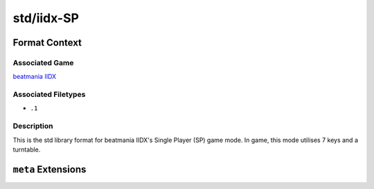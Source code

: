 .. _std/iidx-SP:

std/iidx-SP
==================================

################
Format Context
################

****************
Associated Game
****************

`beatmania IIDX <https://en.wikipedia.org/wiki/Beatmania_IIDX>`_

********************
Associated Filetypes
********************

- ``.1``

***********
Description
***********

This is the std library format for beatmania IIDX's Single Player (SP) game mode. In game, this mode utilises 7 keys and a turntable.


####################
``meta`` Extensions
####################